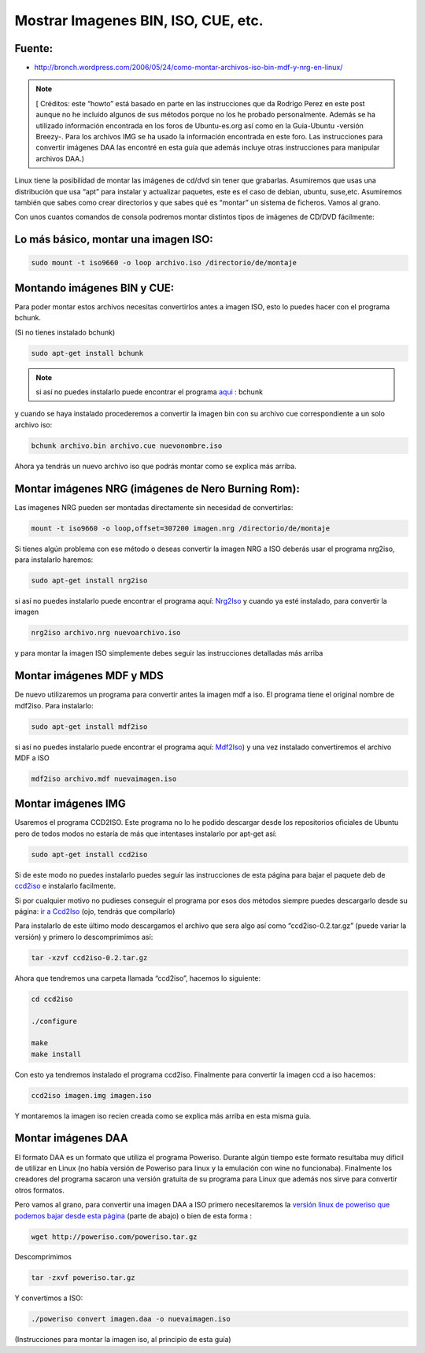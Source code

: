 .. _reference-linux-montar_imagenes_bin_iso_etc:

####################################
Mostrar Imagenes BIN, ISO, CUE, etc.
####################################

Fuente:
*******

* http://bronch.wordpress.com/2006/05/24/como-montar-archivos-iso-bin-mdf-y-nrg-en-linux/

.. note::
    [ Créditos: este “howto” está basado en parte en las instrucciones que da Rodrigo
    Perez en este post aunque no he incluido algunos de sus métodos porque no los he probado
    personalmente. Además se ha utilizado información encontrada en los foros de
    Ubuntu-es.org así como en la Guia-Ubuntu -versión Breezy-. Para los archivos IMG
    se ha usado la información encontrada en este foro. Las instrucciones para
    convertir imágenes DAA las encontré en esta guía que además incluye otras
    instrucciones para manipular archivos DAA.)

Linux tiene la posibilidad de montar las imágenes de cd/dvd sin tener que grabarlas.
Asumiremos que usas una distribución que usa “apt” para instalar y actualizar
paquetes, este es el caso de debian, ubuntu, suse,etc. Asumiremos también que sabes
como crear directorios y que sabes qué es “montar” un sistema de ficheros.
Vamos al grano.

Con unos cuantos comandos de consola podremos montar distintos tipos de imágenes
de CD/DVD fácilmente:

Lo más básico, montar una imagen ISO:
*************************************

.. code-block:: bash

    sudo mount -t iso9660 -o loop archivo.iso /directorio/de/montaje

Montando imágenes BIN y CUE:
****************************

Para poder montar estos archivos necesitas convertirlos antes a imagen ISO, esto
lo puedes hacer con el programa bchunk.

(Si no tienes instalado bchunk)

.. code-block:: bash

    sudo apt-get install bchunk

.. note::
    si así no puedes instalarlo puede encontrar el programa
    `aqui <http://he.fi/bchunk/>`_ : bchunk

y cuando se haya instalado procederemos a convertir la imagen bin con su archivo
cue correspondiente a un solo archivo iso:

.. code-block:: bash

    bchunk archivo.bin archivo.cue nuevonombre.iso

Ahora ya tendrás un nuevo archivo iso que podrás montar como se explica más arriba.

Montar imágenes NRG (imágenes de Nero Burning Rom):
***************************************************

Las imagenes NRG pueden ser montadas directamente sin necesidad de convertirlas:

.. code-block:: bash

    mount -t iso9660 -o loop,offset=307200 imagen.nrg /directorio/de/montaje

Si tienes algún problema con ese método o deseas convertir la imagen NRG a ISO
deberás usar el programa nrg2iso, para instalarlo haremos:

.. code-block:: bash

    sudo apt-get install nrg2iso


si así no puedes instalarlo puede encontrar el programa aquí:
`Nrg2Iso <http://gregory.kokanosky.free.fr/v4/linux/nrg2iso.en.html>`_
y cuando ya esté instalado, para convertir la imagen

.. code-block:: bash

    nrg2iso archivo.nrg nuevoarchivo.iso

y para montar la imagen ISO simplemente debes seguir las instrucciones detalladas
más arriba

Montar imágenes MDF y MDS
*************************

De nuevo utilizaremos un programa para convertir antes la imagen mdf a iso. El
programa tiene el original nombre de mdf2iso. Para instalarlo:

.. code-block:: bash

    sudo apt-get install mdf2iso

si así no puedes instalarlo puede encontrar el programa aquí:
`Mdf2Iso <http://developer.berlios.de/projects/mdf2iso>`_)
y una vez instalado convertiremos el archivo MDF a ISO

.. code-block:: bash

    mdf2iso archivo.mdf nuevaimagen.iso

Montar imágenes IMG
*******************

Usaremos el programa CCD2ISO. Este programa no lo he podido descargar desde los
repositorios oficiales de Ubuntu pero de todos modos no estaría de más que
intentases instalarlo por apt-get así:

.. code-block:: bash

    sudo apt-get install ccd2iso

Si de este modo no puedes instalarlo puedes seguir las instrucciones de
esta página para bajar el paquete deb de
`ccd2iso <http://www.ubuntu-es.org/index.php?q=node/31266>`_
e instalarlo facilmente.

Si por cualquier motivo no pudieses conseguir el programa por esos dos métodos
siempre puedes descargarlo desde su página:
`ir a Ccd2Iso <http://sourceforge.net/projects/ccd2iso>`_ (ojo, tendrás que compilarlo)

Para instalarlo de este último modo descargamos el archivo que sera algo así
como “ccd2iso-0.2.tar.gz” (puede variar la versión) y primero lo descomprimimos así:

.. code-block:: bash

    tar -xzvf ccd2iso-0.2.tar.gz

Ahora que tendremos una carpeta llamada “ccd2iso”, hacemos lo siguiente:

.. code-block:: bash

    cd ccd2iso

    ./configure

    make
    make install

Con esto ya tendremos instalado el programa ccd2iso. Finalmente para convertir
la imagen ccd a iso hacemos:

.. code-block:: bash

    ccd2iso imagen.img imagen.iso

Y montaremos la imagen iso recien creada como se explica más arriba en esta
misma guía.

Montar imágenes DAA
*******************

El formato DAA es un formato que utiliza el programa Poweriso. Durante algún
tiempo este formato resultaba muy dificil de utilizar en Linux (no había versión
de Poweriso para linux y la emulación con wine no funcionaba). Finalmente los
creadores del programa sacaron una versión gratuita de su programa para Linux que
además nos sirve para convertir otros formatos.

Pero vamos al grano, para convertir una imagen DAA a ISO primero necesitaremos
la `versión linux de poweriso que podemos bajar desde esta página <http://poweriso.com/download.htm>`_
(parte de abajo) o bien de esta forma :

.. code-block:: bash

    wget http://poweriso.com/poweriso.tar.gz

Descomprimimos

.. code-block:: bash

    tar -zxvf poweriso.tar.gz

Y convertimos a ISO:

.. code-block:: bash

    ./poweriso convert imagen.daa -o nuevaimagen.iso

(Instrucciones para montar la imagen iso, al principio de esta guía)
